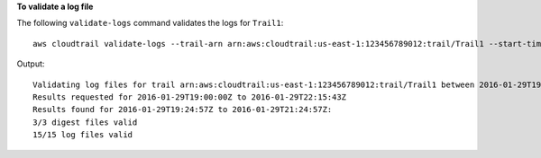 **To validate a log file**

The following ``validate-logs`` command validates the logs for ``Trail1``::

  aws cloudtrail validate-logs --trail-arn arn:aws:cloudtrail:us-east-1:123456789012:trail/Trail1 --start-time 20160129T19:00:00Z

Output::

  Validating log files for trail arn:aws:cloudtrail:us-east-1:123456789012:trail/Trail1 between 2016-01-29T19:00:00Z and 2016-01-29T22:15:43Z
  Results requested for 2016-01-29T19:00:00Z to 2016-01-29T22:15:43Z
  Results found for 2016-01-29T19:24:57Z to 2016-01-29T21:24:57Z:
  3/3 digest files valid
  15/15 log files valid